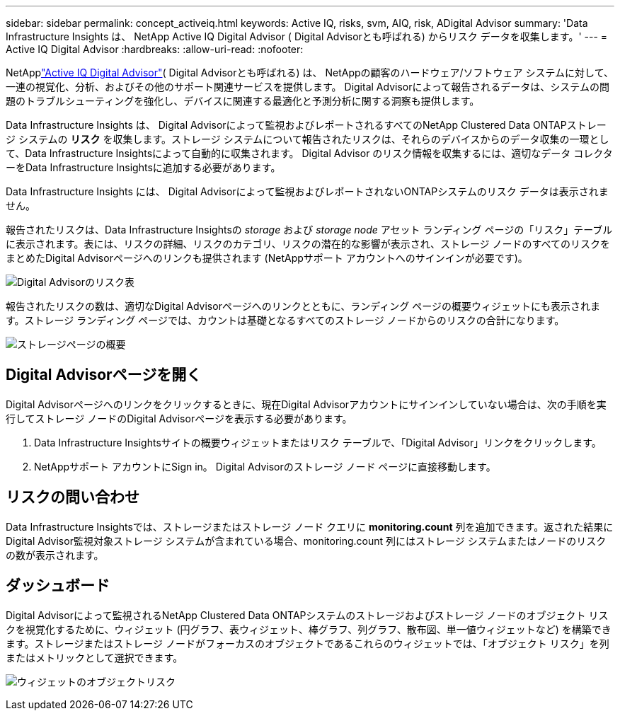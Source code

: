 ---
sidebar: sidebar 
permalink: concept_activeiq.html 
keywords: Active IQ, risks, svm, AIQ, risk, ADigital Advisor 
summary: 'Data Infrastructure Insights は、 NetApp Active IQ Digital Advisor ( Digital Advisorとも呼ばれる) からリスク データを収集します。' 
---
= Active IQ Digital Advisor
:hardbreaks:
:allow-uri-read: 
:nofooter: 


[role="lead"]
NetApplink:https://docs.netapp.com/us-en/active-iq/["Active IQ Digital Advisor"]( Digital Advisorとも呼ばれる) は、 NetAppの顧客のハードウェア/ソフトウェア システムに対して、一連の視覚化、分析、およびその他のサポート関連サービスを提供します。  Digital Advisorによって報告されるデータは、システムの問題のトラブルシューティングを強化し、デバイスに関連する最適化と予測分析に関する洞察も提供します。

Data Infrastructure Insights は、 Digital Advisorによって監視およびレポートされるすべてのNetApp Clustered Data ONTAPストレージ システムの *リスク* を収集します。ストレージ システムについて報告されたリスクは、それらのデバイスからのデータ収集の一環として、Data Infrastructure Insightsによって自動的に収集されます。  Digital Advisor のリスク情報を収集するには、適切なデータ コレクターをData Infrastructure Insightsに追加する必要があります。

Data Infrastructure Insights には、 Digital Advisorによって監視およびレポートされないONTAPシステムのリスク データは表示されません。

報告されたリスクは、Data Infrastructure Insightsの _storage_ および _storage node_ アセット ランディング ページの「リスク」テーブルに表示されます。表には、リスクの詳細、リスクのカテゴリ、リスクの潜在的な影響が表示され、ストレージ ノードのすべてのリスクをまとめたDigital Advisorページへのリンクも提供されます (NetAppサポート アカウントへのサインインが必要です)。

image:AIQ_Risks_Table_Example.png["Digital Advisorのリスク表"]

報告されたリスクの数は、適切なDigital Advisorページへのリンクとともに、ランディング ページの概要ウィジェットにも表示されます。ストレージ ランディング ページでは、カウントは基礎となるすべてのストレージ ノードからのリスクの合計になります。

image:AIQ_Summary_Example.png["ストレージページの概要"]



== Digital Advisorページを開く

Digital Advisorページへのリンクをクリックするときに、現在Digital Advisorアカウントにサインインしていない場合は、次の手順を実行してストレージ ノードのDigital Advisorページを表示する必要があります。

. Data Infrastructure Insightsサイトの概要ウィジェットまたはリスク テーブルで、「Digital Advisor」リンクをクリックします。
. NetAppサポート アカウントにSign in。  Digital Advisorのストレージ ノード ページに直接移動します。




== リスクの問い合わせ

Data Infrastructure Insightsでは、ストレージまたはストレージ ノード クエリに *monitoring.count* 列を​​追加できます。返された結果にDigital Advisor監視対象ストレージ システムが含まれている場合、monitoring.count 列にはストレージ システムまたはノードのリスクの数が表示されます。



== ダッシュボード

Digital Advisorによって監視されるNetApp Clustered Data ONTAPシステムのストレージおよびストレージ ノードのオブジェクト リスクを視覚化するために、ウィジェット (円グラフ、表ウィジェット、棒グラフ、列グラフ、散布図、単一値ウィジェットなど) を構築できます。ストレージまたはストレージ ノードがフォーカスのオブジェクトであるこれらのウィジェットでは、「オブジェクト リスク」を列またはメトリックとして選択できます。

image:ObjectRiskWidgets.png["ウィジェットのオブジェクトリスク"]
